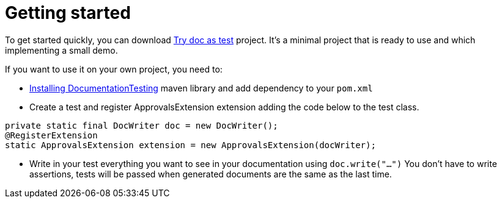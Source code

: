 [#org_sfvl_howto_HowTo_getting_started]
= Getting started

To get started quickly, you can download link:https://github.com/sfauvel/TryDocAsTest[Try doc as test] project.
It's a minimal project that is ready to use and which implementing a small demo.

If you want to use it on your own project, you need to:

* link:org/sfvl/howto/InstallingLibrary.html[Installing DocumentationTesting] maven library and add dependency to your `pom.xml`

* Create a test and register ApprovalsExtension extension adding the code below to the test class.
[source,java,indent=0]
----
private static final DocWriter doc = new DocWriter();
@RegisterExtension
static ApprovalsExtension extension = new ApprovalsExtension(docWriter);
----

* Write in your test everything you want to see in your documentation using `doc.write("...")`
You don't have to write assertions, tests will be passed when generated documents are the same as the last time.
